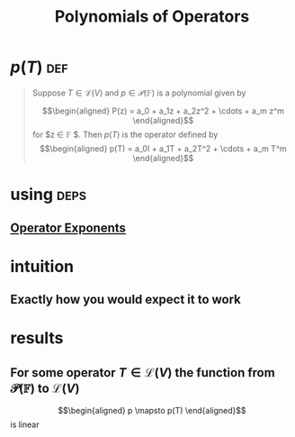 :PROPERTIES:
:ID:       C8ED3A74-3E50-49C6-A783-B8974F1F7B0C
:END:
#+TITLE: Polynomials of Operators
* $p(T)$                                                                :def:
  #+begin_quote
  Suppose $T \in  \mathcal{L} (V)$ and $p \in \mathcal{P} (\mathbb{F} )$ is a polynomial given by

  \[\begin{aligned}
  P(z) = a_0 + a_1z + a_2z^2 + \cdots + a_m z^m
  \end{aligned}\]
  for $z \in  \mathbb{F} $. Then $p(T)$ is the operator defined by
  \[\begin{aligned}
  p(T) = a_0I + a_1T + a_2T^2 + \cdots + a_m T^m
  \end{aligned}\]
  #+end_quote
* using                                                                :deps:
** [[id:2249BFE8-CC21-4631-98B2-1B6D9AD5509F][Operator Exponents]]
* intuition
** Exactly how you would expect it to work
* results
** For some operator $T \in  \mathcal{L} (V)$ the function from $\mathcal{P} (\mathbb{F} )$ to $\mathcal{L} (V)$
   \[\begin{aligned}
   p \mapsto p(T)
   \end{aligned}\]
   is linear
